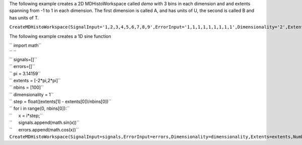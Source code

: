 The following example creates a 2D MDHistoWorkspace called *demo* with 3
bins in each dimension and and extents spanning from -1 to 1 in each
dimension. The first dimension is called A, and has units of U, the
second is called B and has units of T.

``CreateMDHistoWorkspace(SignalInput='1,2,3,4,5,6,7,8,9',ErrorInput='1,1,1,1,1,1,1,1,1',Dimensionality='2',Extents='-1,1,-1,1',NumberOfBins='3,3',Names='A,B',Units='U,T',OutputWorkspace='demo')``

The following example creates a 1D sine function

| `` import math``
| `` ``
| `` signals=[]``
| `` errors=[]``
| `` pi = 3.14159``
| `` extents = [-2*pi,2*pi]``
| `` nbins = [100]``
| `` dimensionality = 1``
| `` step = float((extents[1] - extents[0])/nbins[0])``
| `` for i in range(0, nbins[0]):``
| ``     x = i*step;``
| ``     signals.append(math.sin(x))``
| ``     errors.append(math.cos(x))``
| ``CreateMDHistoWorkspace(SignalInput=signals,ErrorInput=errors,Dimensionality=dimensionality,Extents=extents,NumberOfBins=nbins,Names='x',Units='dimensionless',OutputWorkspace='demo')``
